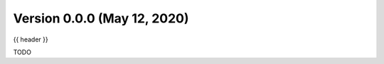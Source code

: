 .. _whatsnew_0100:

Version 0.0.0 (May 12, 2020)
-----------------------------

{{ header }}


TODO
